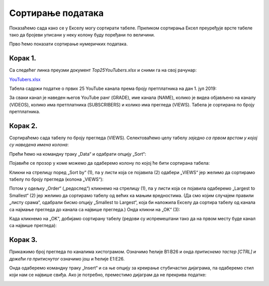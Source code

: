 Сортирање података
=========================


Показаћемо сада како се у Екселу могу сортирати табеле.
Приликом сортирања Ексел преуређује врсте табеле
тако да бројеви уписани у неку колону буду поређани по величини.

.. infonote::

   Ексел може да сортира и нумеричке податке (бројеве) и текстуалне податке (рецимо, имена)!

Прво ћемо показати сортирање нумеричких података.

Корак 1.
-----------------

Са следећег линка преузми документ *Top25YouTubers.xlsx* и сними га на свој рачунар:


`YouTubers.xlsx <https://petljamediastorage.blob.core.windows.net/root/Media/Default/Kursevi/informatika_VIII/epodaci/Top25YouTubers.xlsx>`_

Табела садржи податке о првих 25 YouTube канала према броју претплатника на дан 1. јул 2019:


.. image:: ../../_images/YT1.jpg
   :width: 600px
   :align: center


За сваки канал је наведен његов YouTube ранг (GRADE), име канала (NAME), колико је видеа објављено на каналу (VIDEOS),
колико има претплатника (SUBSCRIBERS) и колико има прегледа (VIEWS). Табела jе сортирана по броју претплатника.

Корак 2.
----------------

Сортираћемо сада табелу по броју прегледа (VIEWS). Селектоваћемо целу табелу *заједно са првом врстом у којој су наведена имена колона*:


.. image:: ../../_images/YT2.jpg
   :width: 600px
   :align: center


Прећи ћемо на командну траку „Data“ и одабрати опцију „Sort“:


.. image:: ../../_images/YT3.jpg
   :width: 600px
   :align: center


Појавиће се прозор у коме можемо да одаберемо колону по којој ће бити сортирана табела:


.. image:: ../../_images/YT4.jpg
   :width: 600px
   :align: center



Кликни на стрелицу поред „Sort by“ (1),
па у листи која се појавила (2) одабери „VIEWS“
јер желимо да сортирамо табелу по броју прегледа (колона „VIEWS“):


.. image:: ../../_images/YT5.jpg
   :width: 600px
   :align: center


Потом у одељку „Order“ („редослед“) кликнемо на стрелицу (1), па у листи која се појавила одаберемо „Largest to Smallest“ (2)
јер желимо да сортирамо табелу од већих ка мањим вредностима. (Да смо којим случајем правили „листу срама“, одабрали бисмо опцију „Smallest to Largest“,
која би наложила Екселу да сортира табелу од канала са најмање прегледа до канала са највише прегледа.)
Онда кликни на „OK“ (3):

.. image:: ../../_images/YT6.jpg
   :width: 600px
   :align: center


Када кликнемо на „OK“, добијамо сортирану табелу (редови су испремештани тако да на првом месту буде канал са највише прегледа):


.. image:: ../../_images/YT7.jpg
   :width: 600px
   :align: center

.. Ево и кратког видеа:

   .. ytpopup:: 8LVLF73jbhE
      :width: 735
      :height: 415
      :align: center


Корак 3.
----------------

Прикажимо број прегледа по каналима хистограмом. Означимо ћелије B1:B26 и онда *притиснемо тастер [CTRL] и држећи га притиснутог* означимо још и ћелије E1:E26.


.. image:: ../../_images/YT7b.jpg
   :width: 600px
   :align: center


Онда одаберемо командну траку „Insert“ и са ње опцију за креирање стубичастих дијаграма, па одаберемо стил који нам се највише свиђа. Ако је потребно, преместимо дијаграм да не прекрива податке:


.. image:: ../../_images/YT7d.jpg
   :width: 600px
   :align: center

